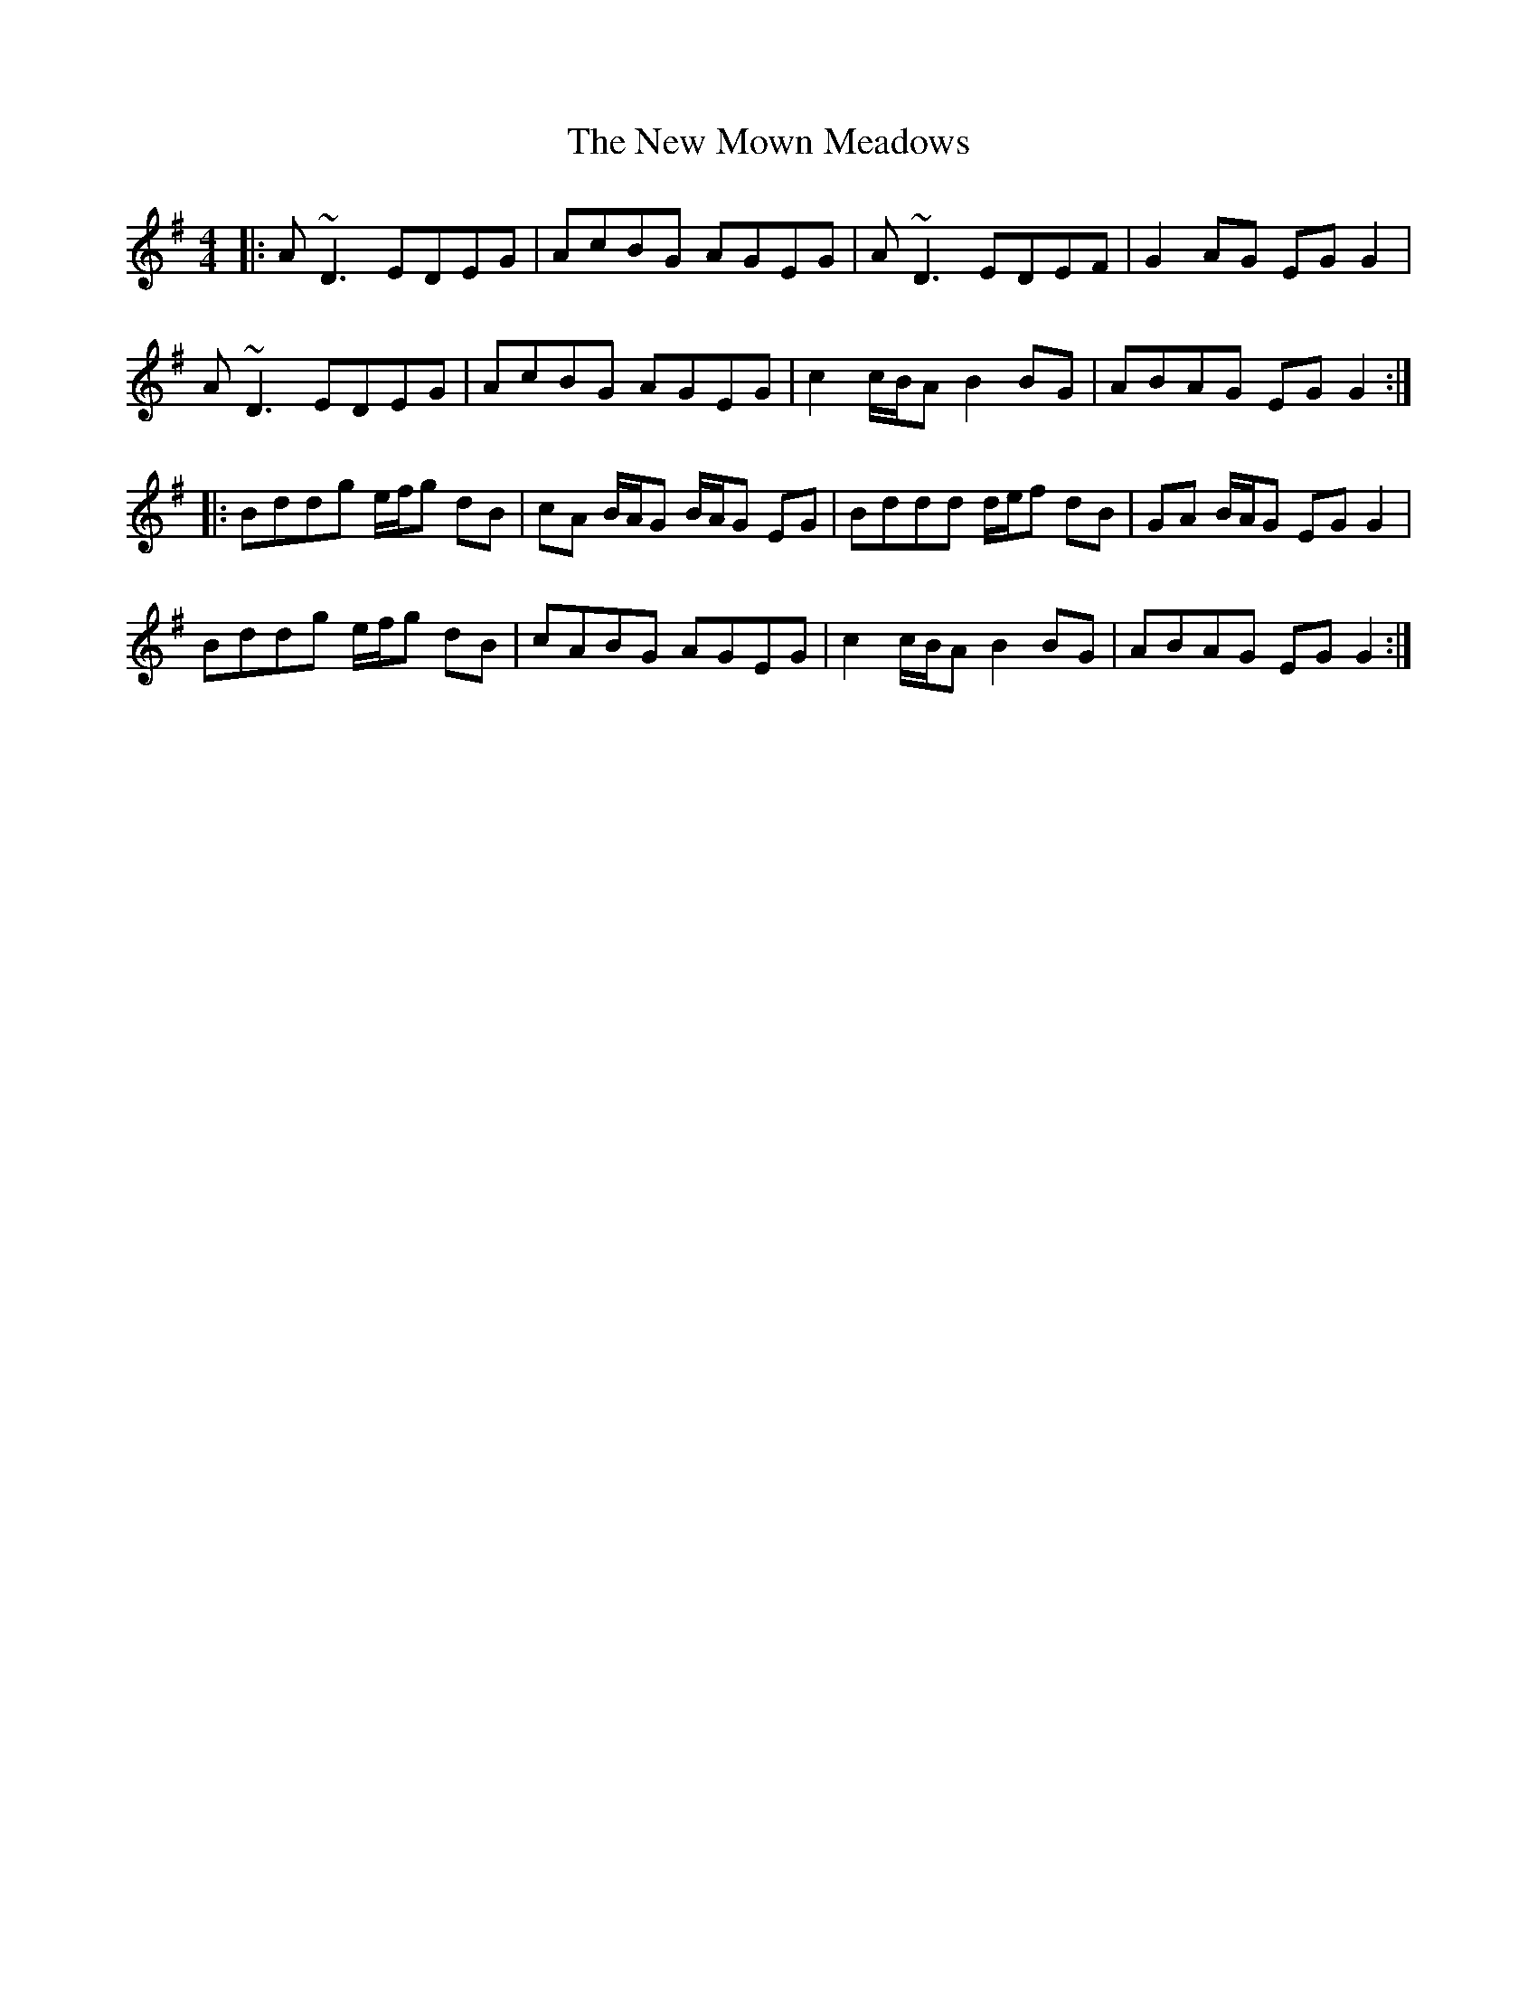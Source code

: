 X: 29273
T: New Mown Meadows, The
R: reel
M: 4/4
K: Dmixolydian
|:A~D3 EDEG|AcBG AGEG|A~D3 EDEF|G2AG EG G2|
A~D3 EDEG|AcBG AGEG|c2 c/B/A B2BG|ABAG EG G2:|
|:Bddg e/f/g dB|cA B/A/G B/A/G EG|Bddd d/e/f dB|GA B/A/G EG G2|
Bddg e/f/g dB|cABG AGEG|c2 c/B/A B2BG|ABAG EG G2:|

